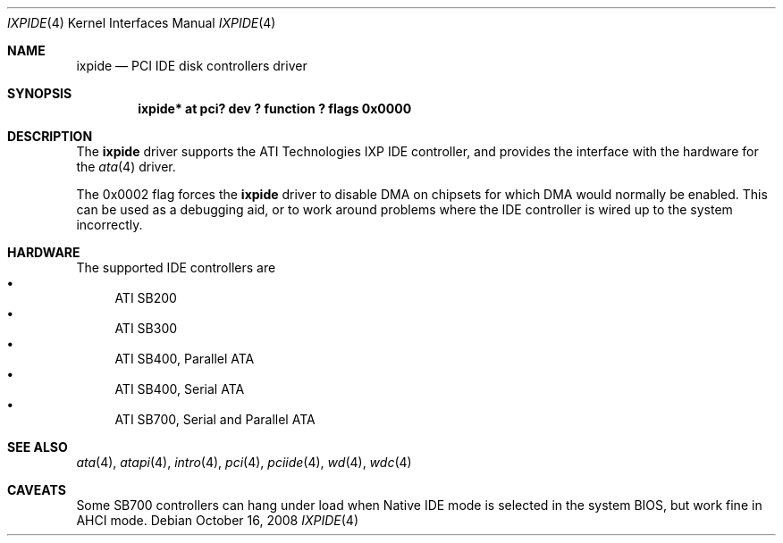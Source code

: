 .\"	$NetBSD: ixpide.4,v 1.4 2008/10/16 22:22:08 wiz Exp $
.\"
.\" Copyright (c) 2003 Manuel Bouyer.
.\"
.\" Redistribution and use in source and binary forms, with or without
.\" modification, are permitted provided that the following conditions
.\" are met:
.\" 1. Redistributions of source code must retain the above copyright
.\"    notice, this list of conditions and the following disclaimer.
.\" 2. Redistributions in binary form must reproduce the above copyright
.\"    notice, this list of conditions and the following disclaimer in the
.\"    documentation and/or other materials provided with the distribution.
.\"
.\" THIS SOFTWARE IS PROVIDED BY THE AUTHOR ``AS IS'' AND ANY EXPRESS OR
.\" IMPLIED WARRANTIES, INCLUDING, BUT NOT LIMITED TO, THE IMPLIED WARRANTIES
.\" OF MERCHANTABILITY AND FITNESS FOR A PARTICULAR PURPOSE ARE DISCLAIMED.
.\" IN NO EVENT SHALL THE AUTHOR BE LIABLE FOR ANY DIRECT, INDIRECT,
.\" INCIDENTAL, SPECIAL, EXEMPLARY, OR CONSEQUENTIAL DAMAGES (INCLUDING, BUT
.\" NOT LIMITED TO, PROCUREMENT OF SUBSTITUTE GOODS OR SERVICES; LOSS OF USE,
.\" DATA, OR PROFITS; OR BUSINESS INTERRUPTION) HOWEVER CAUSED AND ON ANY
.\" THEORY OF LIABILITY, WHETHER IN CONTRACT, STRICT LIABILITY, OR TORT
.\" INCLUDING NEGLIGENCE OR OTHERWISE) ARISING IN ANY WAY OUT OF THE USE OF
.\" THIS SOFTWARE, EVEN IF ADVISED OF THE POSSIBILITY OF SUCH DAMAGE.
.\"
.Dd October 16, 2008
.Dt IXPIDE 4
.Os
.Sh NAME
.Nm ixpide
.Nd PCI IDE disk controllers driver
.Sh SYNOPSIS
.Cd "ixpide* at pci? dev ? function ? flags 0x0000"
.Sh DESCRIPTION
The
.Nm
driver supports the ATI Technologies IXP IDE controller, and provides the
interface with the hardware for the
.Xr ata 4
driver.
.Pp
The 0x0002 flag forces the
.Nm
driver to disable DMA on chipsets for which DMA would normally be
enabled.
This can be used as a debugging aid, or to work around
problems where the IDE controller is wired up to the system incorrectly.
.Sh HARDWARE
The supported IDE controllers are
.Bl -bullet -compact
.It
ATI SB200
.It
ATI SB300
.It
ATI SB400, Parallel ATA
.It
ATI SB400, Serial ATA
.It
ATI SB700, Serial and Parallel ATA
.El
.Sh SEE ALSO
.Xr ata 4 ,
.Xr atapi 4 ,
.Xr intro 4 ,
.Xr pci 4 ,
.Xr pciide 4 ,
.Xr wd 4 ,
.Xr wdc 4
.Sh CAVEATS
Some SB700 controllers can hang under load when Native IDE mode is
selected in the system BIOS, but work fine in AHCI mode.
